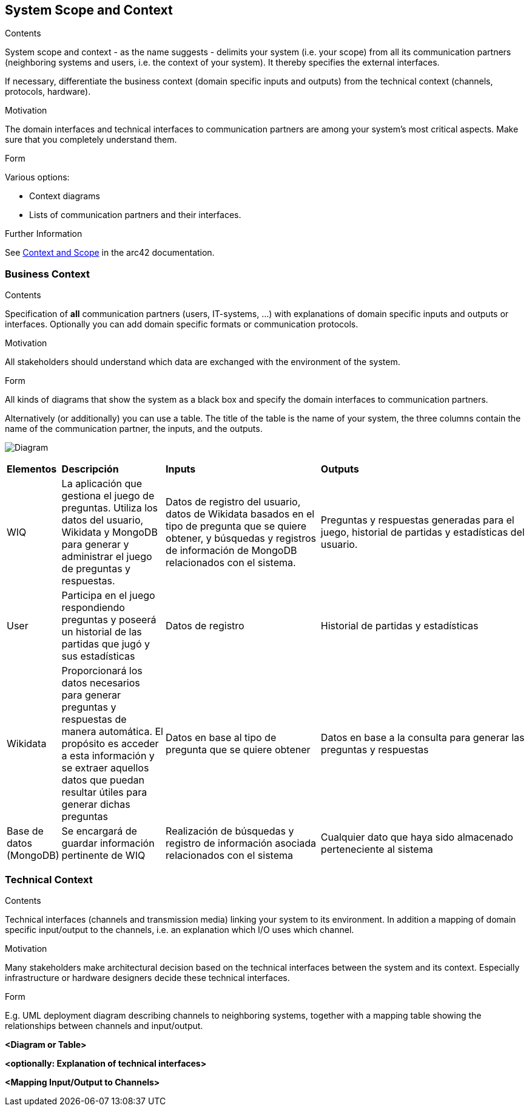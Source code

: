 ifndef::imagesdir[:imagesdir: ../images]

[[section-system-scope-and-context]]
== System Scope and Context


[role="arc42help"]
****
.Contents
System scope and context - as the name suggests - delimits your system (i.e. your scope) from all its communication partners
(neighboring systems and users, i.e. the context of your system). It thereby specifies the external interfaces.

If necessary, differentiate the business context (domain specific inputs and outputs) from the technical context (channels, protocols, hardware).

.Motivation
The domain interfaces and technical interfaces to communication partners are among your system's most critical aspects. Make sure that you completely understand them.

.Form
Various options:

* Context diagrams
* Lists of communication partners and their interfaces.


.Further Information

See https://docs.arc42.org/section-3/[Context and Scope] in the arc42 documentation.

****


=== Business Context

[role="arc42help"]
****
.Contents
Specification of *all* communication partners (users, IT-systems, ...) with explanations of domain specific inputs and outputs or interfaces.
Optionally you can add domain specific formats or communication protocols.

.Motivation
All stakeholders should understand which data are exchanged with the environment of the system.

.Form
All kinds of diagrams that show the system as a black box and specify the domain interfaces to communication partners.

Alternatively (or additionally) you can use a table.
The title of the table is the name of your system, the three columns contain the name of the communication partner, the inputs, and the outputs.

****

image:3_BusinessContext.png[Diagram]

[cols="1,2,3,4"]
|===

|*Elementos*
|*Descripción*
|*Inputs*
|*Outputs*

|WIQ
|La aplicación que gestiona el juego de preguntas. Utiliza los datos del usuario, Wikidata y MongoDB para generar y administrar el juego de preguntas y respuestas.
|Datos de registro del usuario, datos de Wikidata basados en el tipo de pregunta que se quiere obtener, y búsquedas y registros de información de MongoDB relacionados con el sistema.
|Preguntas y respuestas generadas para el juego, historial de partidas y estadísticas del usuario.

|User
|Participa en el juego respondiendo preguntas y poseerá un historial de las partidas que jugó y sus estadísticas
| Datos de registro
| Historial de partidas y estadísticas

|Wikidata
|Proporcionará los datos necesarios para generar preguntas y respuestas de manera automática. El propósito es acceder a esta información y se extraer aquellos datos que puedan resultar útiles para generar dichas preguntas
|Datos en base al tipo de pregunta que se quiere obtener
|Datos en base a la consulta para generar las preguntas y respuestas

|Base de datos (MongoDB)
|Se encargará de guardar información pertinente de WIQ
|Realización de búsquedas y registro de información asociada relacionados con el sistema
|Cualquier dato que haya sido almacenado perteneciente al sistema

|===

=== Technical Context

[role="arc42help"]
****
.Contents
Technical interfaces (channels and transmission media) linking your system to its environment. In addition a mapping of domain specific input/output to the channels, i.e. an explanation which I/O uses which channel.

.Motivation
Many stakeholders make architectural decision based on the technical interfaces between the system and its context. Especially infrastructure or hardware designers decide these technical interfaces.

.Form
E.g. UML deployment diagram describing channels to neighboring systems,
together with a mapping table showing the relationships between channels and input/output.

****

**<Diagram or Table>**

**<optionally: Explanation of technical interfaces>**

**<Mapping Input/Output to Channels>**
